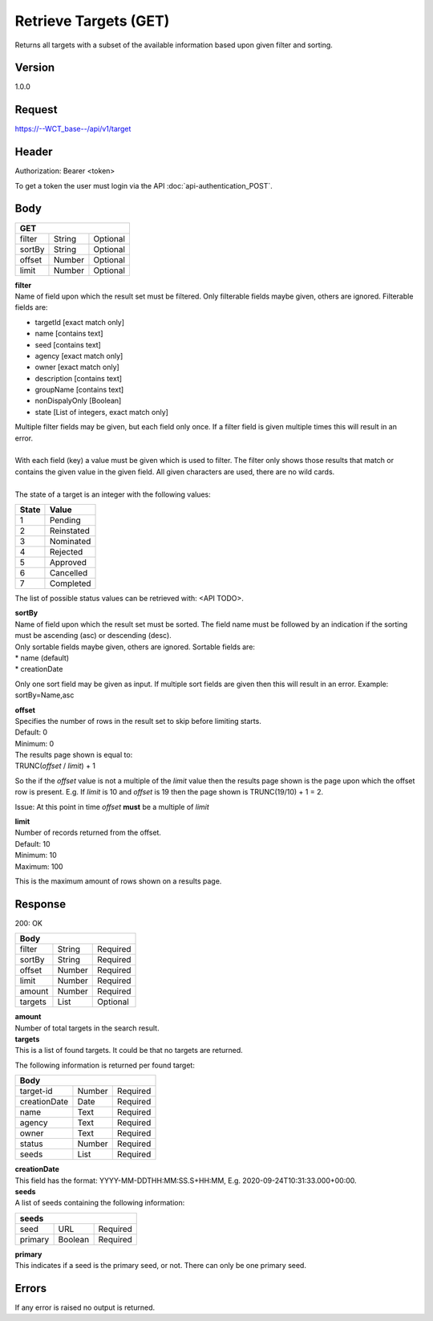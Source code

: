Retrieve Targets (GET)
======================
Returns all targets with a subset of the available information based upon given filter and sorting.

Version
-------
1.0.0

Request
-------
`https://--WCT_base--/api/v1/target <https://--WCT_base--/api/v1/target>`_

Header
------
Authorization: Bearer <token>

To get a token the user must login via the API :doc:`api-authentication_POST`.

Body
----
====== ====== ========
**GET**
----------------------
filter String Optional
sortBy String Optional
offset Number Optional
limit  Number Optional
====== ====== ========

| **filter**
| Name of field upon which the result set must be filtered. Only filterable fields maybe given, others are ignored. Filterable fields are:

* targetId [exact match only]
* name [contains text]
* seed [contains text]
* agency [exact match only]
* owner [exact match only]
* description [contains text]
* groupName [contains text]
* nonDispalyOnly [Boolean]
* state [List of integers, exact match only]

| Multiple filter fields may be given, but each field only once. If a filter field is given multiple times this will result in an error.
|
| With each field (key) a value must be given which is used to filter. The filter only shows those results that match or contains the given value in the given field. All given characters are used, there are no wild cards.
| 
| The state of a target is an integer with the following values:

========= ==========
**State** **Value**
--------- ----------
  1       Pending
  2       Reinstated
  3       Nominated
  4       Rejected
  5       Approved
  6       Cancelled
  7       Completed
========= ==========

The list of possible status values can be retrieved with: <API TODO>.
  
| **sortBy**
| Name of field upon which the result set must be sorted. The field name must be followed by an indication if the sorting must be ascending (asc) or descending (desc).

| Only sortable fields maybe given, others are ignored. Sortable fields are:
| * name (default)
| * creationDate

Only one sort field may be given as input. If multiple sort fields are given then this will result in an error. Example: sortBy=Name,asc

| **offset**
| Specifies the number of rows in the result set to skip before limiting starts. 
| Default: 0
| Minimum: 0

| The results page shown is equal to:
| TRUNC(*offset* / *limit*) + 1
 
So the if the *offset* value is not a multiple of the *limit* value then the results page shown is the page upon which the offset row is present. E.g. If *limit* is 10 and *offset* is 19 then the page shown is TRUNC(19/10) + 1 = 2.

Issue: At this point in time *offset* **must** be a multiple of *limit*

| **limit**
| Number of records returned from the offset.
| Default: 10
| Minimum: 10
| Maximum: 100
 
This is the maximum amount of rows shown on a results page.

Response
--------
200: OK

========== ====== ========
**Body**
--------------------------
filter     String Required
sortBy     String Required
offset     Number Required
limit	   Number Required
amount 	   Number Required
targets    List   Optional
========== ====== ========

| **amount**
| Number of total targets in the search result.  

| **targets**
| This is a list of found targets. It could be that no targets are returned.
 
The following information is returned per found target:

============ ====== ========
**Body**
----------------------------
target-id    Number Required
creationDate Date   Required 
name         Text   Required
agency       Text   Required
owner        Text   Required
status       Number Required
seeds        List   Required
============ ====== ========

| **creationDate**
| This field has the format: YYYY-MM-DDTHH:MM:SS.S+HH:MM, E.g. 2020-09-24T10:31:33.000+00:00.

| **seeds**
| A list of seeds containing the following information:

======= ======= ========
**seeds**
------------------------
seed	URL	    Required
primary Boolean	Required
======= ======= ========

| **primary**
| This indicates if a seed is the primary seed, or not. There can only be one primary seed.

Errors
------
If any error is raised no output is returned.

=== ========================================================================================
400 Bad Request, including reason why e.g. Unsupported or malformed sort spec <sortBy field>
403 Not authorized, with given token
405 Method not allowed, if anything other then GET is used.
=== =========================================================================================